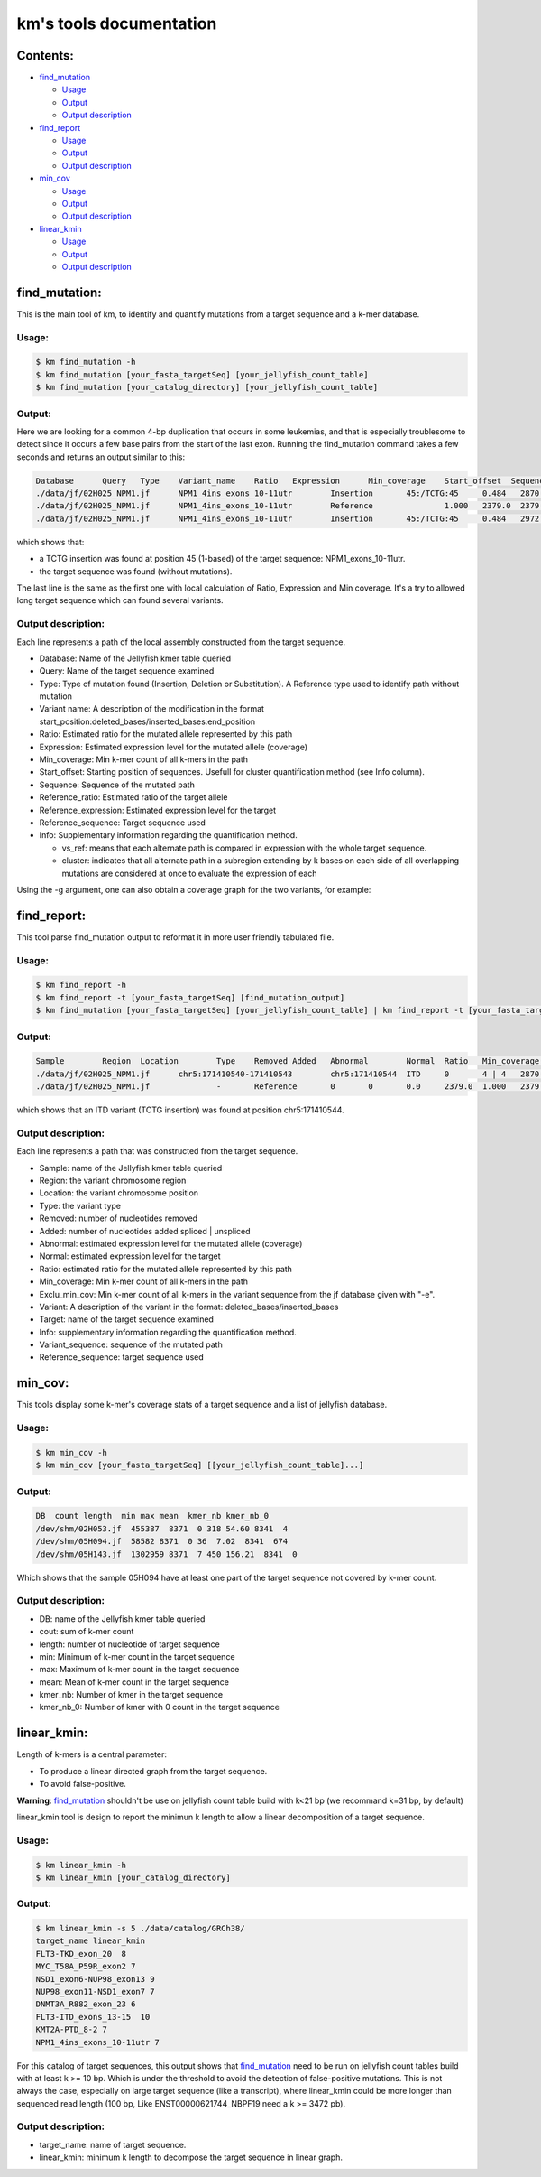 
===================================================================
km's tools documentation
===================================================================

---------
Contents:
---------
* `find_mutation`_

  - |fm-usage|_
  - |fm-output|_
  - |fm-output-desc|_

* `find_report`_

  - |fr-usage|_
  - |fr-output|_
  - |fr-output-desc|_

* `min_cov`_

  - |mc-usage|_
  - |mc-output|_
  - |mc-output-desc|_

* `linear_kmin`_

  - |lk-usage|_
  - |lk-output|_
  - |lk-output-desc|_

.. _find_mutation: https://github.com/iric-soft/km/tree/master/km/tools#find_mutation
.. _find_report: https://github.com/iric-soft/km/tree/master/km/tools#find_report
.. _min_cov: https://github.com/iric-soft/km/tree/master/km/tools#min_cov
.. _linear_kmin: https://github.com/iric-soft/km/tree/master/km/tools#linear_kmin

.. _fm-usage: https://github.com/iric-soft/km/tree/master/km/tools#usage
.. _fr-usage: https://github.com/iric-soft/km/tree/master/km/tools#usage-1
.. _mc-usage: https://github.com/iric-soft/km/tree/master/km/tools#usage-2
.. _lk-usage: https://github.com/iric-soft/km/tree/master/km/tools#usage-3

.. _fm-output: https://github.com/iric-soft/km/tree/master/km/tools#output
.. _fr-output: https://github.com/iric-soft/km/tree/master/km/tools#output-1
.. _mc-output: https://github.com/iric-soft/km/tree/master/km/tools#output-2
.. _lk-output: https://github.com/iric-soft/km/tree/master/km/tools#output-3

.. _fm-output-desc: https://github.com/iric-soft/km/tree/master/km/tools#output-description
.. _fr-output-desc: https://github.com/iric-soft/km/tree/master/km/tools#output-description-1
.. _mc-output-desc: https://github.com/iric-soft/km/tree/master/km/tools#output-description-2
.. _lk-output-desc: https://github.com/iric-soft/km/tree/master/km/tools#output-description-3

.. |fm-usage| replace:: Usage
.. |fr-usage| replace:: Usage
.. |mc-usage| replace:: Usage
.. |lk-usage| replace:: Usage

.. |fm-output| replace:: Output
.. |fr-output| replace:: Output
.. |mc-output| replace:: Output
.. |lk-output| replace:: Output

.. |fm-output-desc| replace:: Output description
.. |fr-output-desc| replace:: Output description
.. |mc-output-desc| replace:: Output description
.. |lk-output-desc| replace:: Output description

--------------
find_mutation:
--------------
This is the main tool of km, to identify and quantify mutations from
a target sequence and a k-mer database.

Usage:
------

.. code:: shell

  $ km find_mutation -h
  $ km find_mutation [your_fasta_targetSeq] [your_jellyfish_count_table]
  $ km find_mutation [your_catalog_directory] [your_jellyfish_count_table]

Output:
-------

Here we are looking for a common 4-bp duplication that occurs in some
leukemias, and that is especially troublesome to detect since it occurs
a few base pairs from the start of the last exon. Running the find_mutation
command takes a few seconds and returns an output similar to this:

.. code:: shell

  Database	Query	Type	Variant_name	Ratio	Expression	Min_coverage	Start_offset  Sequence	Reference_ratio	Reference_expression	Reference_sequence	Info
  ./data/jf/02H025_NPM1.jf	NPM1_4ins_exons_10-11utr	Insertion	45:/TCTG:45	0.484	2870.6	2428	0	AATTGCTTCCGGATGACTGACCAAGAGGCTATTCAAGATCTCTGTCTGGCAGTGGAGGAAGTCTCTTTAAGAAAATAGTTTAAA	0.516	3055.2	AATTGCTTCCGGATGACTGACCAAGAGGCTATTCAAGATCTCTGGCAGTGGAGGAAGTCTCTTTAAGAAAATAGTTTAAA	vs_ref
  ./data/jf/02H025_NPM1.jf	NPM1_4ins_exons_10-11utr	Reference		1.000	2379.0	2379	0	AATTGCTTCCGGATGACTGACCAAGAGGCTATTCAAGATCTCTGGCAGTGGAGGAAGTCTCTTTAAGAAAATAGTTTAAA	1.000	2379.0	AATTGCTTCCGGATGACTGACCAAGAGGCTATTCAAGATCTCTGGCAGTGGAGGAAGTCTCTTTAAGAAAATAGTTTAAA	vs_ref
  ./data/jf/02H025_NPM1.jf	NPM1_4ins_exons_10-11utr	Insertion	45:/TCTG:45	0.484	2972.6	2428	9	CGGATGACTGACCAAGAGGCTATTCAAGATCTCTGTCTGGCAGTGGAGGAAGTCTCTTTAAGAAAATAG	0.516	3172.9	CGGATGACTGACCAAGAGGCTATTCAAGATCTCTGGCAGTGGAGGAAGTCTCTTTAAGAAAATAG	cluster 1 n=1

which shows that:

* a TCTG insertion was found at position 45 (1-based) of the target sequence: NPM1_exons_10-11utr.
* the target sequence was found (without mutations).

The last line is the same as the first one with local calculation of Ratio,
Expression and Min coverage. It's a try to allowed long target sequence
which can found several variants.

Output description:
-------------------

Each line represents a path of the local assembly constructed from the
target sequence.

* Database: Name of the Jellyfish kmer table queried
* Query: Name of the target sequence examined
* Type: Type of mutation found (Insertion, Deletion or Substitution).  A Reference type used to identify path without mutation
* Variant name: A description of the modification in the format start_position:deleted_bases/inserted_bases:end_position
* Ratio: Estimated ratio for the mutated allele represented by this path
* Expression: Estimated expression level for the mutated allele (coverage)
* Min_coverage: Min k-mer count of all k-mers in the path
* Start_offset: Starting position of sequences. Usefull for cluster quantification method (see Info column).
* Sequence: Sequence of the mutated path
* Reference_ratio: Estimated ratio of the target allele
* Reference_expression: Estimated expression level for the target
* Reference_sequence: Target sequence used
* Info: Supplementary information regarding the quantification method.

  - vs_ref: means that each alternate path is compared in expression with the whole target sequence.
  - cluster: indicates that all alternate path in a subregion extending by k bases on each side of all overlapping mutations are considered at once to evaluate the expression of each

Using the -g argument, one can also obtain a coverage graph for the two	variants, for example:

.. image:: https://github.com/iric-soft/km/blob/master/data/figure/figure_1.png
	 
------------
find_report:
------------
This tool parse find_mutation output to reformat it in more user friendly
tabulated file.

Usage:
------

.. code:: shell

  $ km find_report -h
  $ km find_report -t [your_fasta_targetSeq] [find_mutation_output]
  $ km find_mutation [your_fasta_targetSeq] [your_jellyfish_count_table] | km find_report -t [your_fasta_targetSeq]

Output:
-------

.. code:: shell

  Sample	Region	Location	Type	Removed	Added	Abnormal	Normal	Ratio	Min_coverage	Exclu_min_cov  Variant	Target	Info	Variant_sequence	Reference_sequence
  ./data/jf/02H025_NPM1.jf	chr5:171410540-171410543	chr5:171410544	ITD	0	4 | 4	2870.6	3055.2	0.484	2428 0	/TCTG	NPM1_4ins_exons_10-11utr	vs_ref	AATTGCTTCCGGATGACTGACCAAGAGGCTATTCAAGATCTCTGTCTGGCAGTGGAGGAAGTCTCTTTAAGAAAATAGTTTAAA	AATTGCTTCCGGATGACTGACCAAGAGGCTATTCAAGATCTCTGGCAGTGGAGGAAGTCTCTTTAAGAAAATAGTTTAAA
  ./data/jf/02H025_NPM1.jf		-	Reference	0	0	0.0	2379.0	1.000	2379	 -	NPM1_4ins_exons_10-11utr	vs_ref

which shows that an ITD variant (TCTG insertion) was found at position
chr5:171410544.

Output description:
-------------------

Each line represents a path that was constructed from the target sequence.

* Sample: name of the Jellyfish kmer table queried
* Region: the variant chromosome region
* Location: the variant chromosome position
* Type: the variant type
* Removed: number of nucleotides removed
* Added: number of nucleotides added spliced | unspliced
* Abnormal: estimated expression level for the mutated allele (coverage)
* Normal: estimated expression level for the target
* Ratio: estimated ratio for the mutated allele represented by this path
* Min_coverage: Min k-mer count of all k-mers in the path
* Exclu_min_cov: Min k-mer count of all k-mers in the variant sequence from the jf database given with "-e".
* Variant: A description of the variant in the format: deleted_bases/inserted_bases
* Target: name of the target sequence examined
* Info: supplementary information regarding the quantification method.
* Variant_sequence: sequence of the mutated path
* Reference_sequence: target sequence used

--------
min_cov:
--------

This tools display some k-mer's coverage stats of a target sequence and a list of jellyfish database.

Usage:
------
.. code:: shell

  $ km min_cov -h
  $ km min_cov [your_fasta_targetSeq] [[your_jellyfish_count_table]...]

Output:
-------

.. code:: shell

  DB  count length  min max mean  kmer_nb kmer_nb_0
  /dev/shm/02H053.jf  455387  8371  0 318 54.60 8341  4
  /dev/shm/05H094.jf  58582 8371  0 36  7.02  8341  674
  /dev/shm/05H143.jf  1302959 8371  7 450 156.21  8341  0

Which shows that the sample 05H094 have at least one part of the target sequence not covered by k-mer count.

Output description:
-------------------

* DB: name of the Jellyfish kmer table queried
* cout: sum of k-mer count
* length: number of nucleotide of target sequence
* min: Minimum of k-mer count in the target sequence
* max: Maximum of k-mer count in the target sequence
* mean: Mean of k-mer count in the target sequence
* kmer_nb: Number of kmer in the target sequence
* kmer_nb_0: Number of kmer with 0 count in the target sequence

------------
linear_kmin:
------------
Length of k-mers is a central parameter:

* To produce a linear directed graph from the target sequence.
* To avoid false-positive.

**Warning**: `find_mutation`_ shouldn't be use on jellyfish count table build with k<21 bp (we recommand k=31 bp, by default)

linear_kmin tool is design to report the minimun k length to allow a linear decomposition of a target sequence.

Usage:
------

.. code:: shell

  $ km linear_kmin -h
  $ km linear_kmin [your_catalog_directory]

Output:
-------

.. code:: shell

  $ km linear_kmin -s 5 ./data/catalog/GRCh38/
  target_name linear_kmin
  FLT3-TKD_exon_20  8
  MYC_T58A_P59R_exon2 7
  NSD1_exon6-NUP98_exon13 9
  NUP98_exon11-NSD1_exon7 7
  DNMT3A_R882_exon_23 6
  FLT3-ITD_exons_13-15  10
  KMT2A-PTD_8-2 7
  NPM1_4ins_exons_10-11utr 7

For this catalog of target sequences, this output shows that
`find_mutation`_ need to be run on jellyfish count tables build
with at least k >= 10 bp.
Which is under the threshold to avoid the detection of false-positive
mutations. This is not always the case, especially on large target sequence
(like a transcript), where linear_kmin could be more longer than sequenced
read length (100 bp, Like ENST00000621744_NBPF19 need a k >= 3472 pb).

Output description:
-------------------

* target_name: name of target sequence.
* linear_kmin: minimum k length to decompose the target sequence in linear graph.
